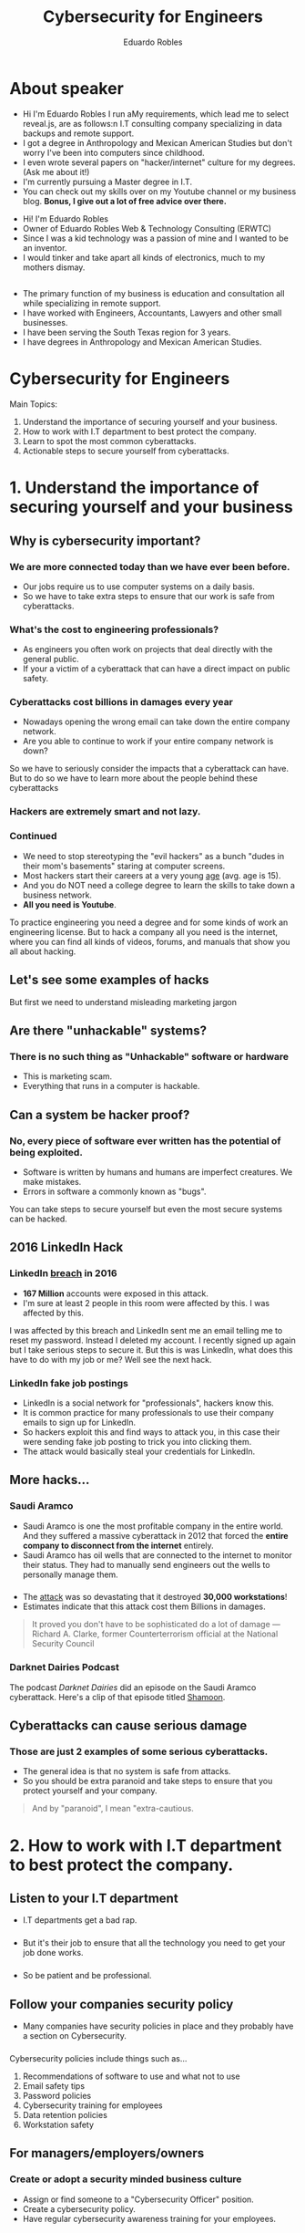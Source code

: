 #+REVEAL_ROOT: https://cdn.jsdelivr.net/reveal.js/3.0.0/
#+REVEAL_EXTRA_CSS: css/custom.css
#+OPTIONS: num:nil toc:nil reveal_title_slide:nil
#+REVEAL_TRANS: slide
#+REVEAL_THEME: black
#+TITLE: Cybersecurity for Engineers
#+AUTHOR: Eduardo Robles
#+EMAIL: eduardo@eduardorobles.com

* 

#+REVEAL_HTML:<h1>Cybersecurity for Engineers</h1> <h5>Eduardo Robles</h5> <h5>eduardo@eduardorobles.com</h5><p style="font-size: 18px; text-align:left;">A presentation for ASCE 2019 Student Symposium <br/> April 10, 2019</p>


* About speaker
#+BEGIN_NOTES
- Hi I'm Eduardo Robles I run aMy requirements, which lead me to select reveal.js, are as follows:n I.T consulting company specializing in data backups and remote support.
- I got a degree in Anthropology and Mexican American Studies but don't worry I've been into computers since childhood.
- I even wrote several papers on "hacker/internet" culture for my degrees. (Ask me about it!) 
- I'm currently pursuing a Master degree in I.T.
- You can check out my skills over on my Youtube channel or my business blog. *Bonus, I give out a lot of free advice over there.*
#+END_NOTES
- Hi! I'm Eduardo Robles
- Owner of Eduardo Robles Web & Technology Consulting (ERWTC)
- Since I was a kid technology was a passion of mine and I wanted to be an inventor.
- I would tinker and take apart all kinds of electronics, much to my mothers dismay.
** 
- The primary function of my business is education and consultation all while specializing in remote support.
- I have worked with Engineers, Accountants, Lawyers and other small businesses.
- I have been serving the South Texas region for 3 years.
- I have degrees in Anthropology and Mexican American Studies. 
* Cybersecurity for Engineers
Main Topics:
1. Understand the importance of securing yourself and your business.
2. How to work with I.T department to best protect the company.
3. Learn to spot the most common cyberattacks.
4. Actionable steps to secure yourself from cyberattacks.


* 1. Understand the importance of securing yourself and your business
** Why is cybersecurity important?
*** We are more connected today than we have ever been before. 
- Our jobs require us to use computer systems on a daily basis.
- So we have to take extra steps to ensure that our work is safe from cyberattacks.
*** What's the cost to engineering professionals?
- As engineers you often work on projects that deal directly with the general public.
- If your a victim of a cyberattack that can have a direct impact on public safety.
*** Cyberattacks cost billions in damages every year
- Nowadays opening the wrong email can take down the entire company network.
- Are you able to continue to work if your entire company network is down?
#+BEGIN_NOTES
So we have to seriously consider the impacts that a cyberattack can have. But to do so we have to learn more about the people behind these cyberattacks
#+END_NOTES
*** Hackers are extremely smart and not lazy.
#+REVEAL_HTML:<iframe src="https://giphy.com/embed/RyXVu4ZW454IM" width="480" height="270" frameBorder="0" class="giphy-embed" allowFullScreen></iframe><p><a href="https://giphy.com/gifs/RyXVu4ZW454IM">via GIPHY</a></p> 
*** Continued
- We need to stop stereotyping the "evil hackers" as a bunch "dudes in their mom's basements" staring at computer screens.
- Most hackers start their careers at a very young [[https://www.theguardian.com/technology/2015/dec/08/average-age-of-cyber-attack-suspects-drops-to-17][age]] (avg. age is 15).
- And you do NOT need a college degree to learn the skills to take down a business network.
- *All you need is Youtube*.
#+BEGIN_NOTES
To practice engineering you need a degree and for some kinds of work an engineering license. But to hack a company all you need is the internet, where you can find all kinds of videos, forums, and manuals that show you all about hacking.
#+END_NOTES

** Let's see some examples of hacks
#+BEGIN_NOTES
But first we need to understand misleading marketing jargon
#+END_NOTES
** Are there "unhackable" systems?
*** There is no such thing as "Unhackable" software or hardware 
- This is marketing scam.
- Everything that runs in a computer is hackable.
** Can a system be hacker proof?
*** No, every piece of software ever written has the potential of being exploited.
- Software is written by humans and humans are imperfect creatures. We make mistakes.
- Errors in software a commonly known as "bugs".
#+BEGIN_NOTES
You can take steps to secure yourself but even the most secure systems can be hacked.
#+END_NOTES

** 2016 LinkedIn Hack
*** LinkedIn [[https://www.troyhunt.com/observations-and-thoughts-on-the-linkedin-data-breach/][breach]] in 2016
- *167 Million* accounts were exposed in this attack.
- I'm sure at least 2 people in this room were affected by this. I was affected by this.
#+BEGIN_NOTES
I was affected by this breach and LinkedIn sent me an email telling me to reset my password. Instead I deleted my account.
I recently signed up again but I take serious steps to secure it.
But this is was LinkedIn, what does this have to do with my job or me? Well see the next hack.
#+END_NOTES

*** LinkedIn fake job postings
- LinkedIn is a social network for "professionals", hackers know this. 
- It is common practice for many professionals to use their company emails to sign up for LinkedIn. 
- So hackers exploit this and find ways to attack you, in this case their were sending fake job posting to trick you into clicking them.
- The attack would basically steal your credentials for LinkedIn. 

** More hacks...
*** Saudi Aramco
- Saudi Aramco is one the most profitable company in the entire world. And they suffered a massive cyberattack in 2012 that forced the *entire company to disconnect from the internet* entirely.
- Saudi Aramco has oil wells that are connected to the internet to monitor their status. They had to manually send engineers out the wells to personally manage them.
*** 
- The [[https://www.computerworld.com/article/2472753/saudi-aramco-reels-under-curse-of-shamoon-virus-.html][attack]] was so devastating that it destroyed *30,000 workstations*! 
- Estimates indicate that this attack cost them Billions in damages.

#+BEGIN_QUOTE
It proved you don't have to be sophisticated do a lot of damage --- Richard A. Clarke, former Counterterrorism official at the National Security Council
#+END_QUOTE
*** Darknet Dairies Podcast
The podcast /Darknet Dairies/ did an episode on the Saudi Aramco cyberattack. Here's a clip of that episode titled [[https://darknetdiaries.com/episode/30/][Shamoon]].
#+REVEAL_HTML: <iframe src="https://darknetdiaries.com/episode/30/#t=571" width="480" height="400" frameborder="0"></iframe>

** Cyberattacks can cause serious damage
*** Those are just 2 examples of some serious cyberattacks.
- The general idea is that no system is safe from attacks.
- So you should be extra paranoid and take steps to ensure that you protect yourself and your company.
#+BEGIN_QUOTE
And by "paranoid", I mean "extra-cautious.
#+END_QUOTE

* 2. How to work with I.T department to best protect the company.
** Listen to your I.T department
- I.T departments get a bad rap.
#+REVEAL_HTML:<iframe src="https://giphy.com/embed/FspLvJQlQACXu" width="480" height="480" frameBorder="0" class="giphy-embed" allowFullScreen></iframe><p><a href="https://giphy.com/gifs/made-by-me-the-it-crowd-FspLvJQlQACXu">via GIPHY</a></p> 

*** 
- But it's their job to ensure that all the technology you need to get your job done works.

#+REVEAL_HTML: <img src="img/call-tech-support-my-mouse-is-dead-funny.jpg" width="550px" height="500px">
*** 
- So be patient and be professional.

#+REVEAL_HTML: <img src="img/deleteCookies_funny.jpg" width="550px" height="550px">

** Follow your companies security policy
- Many companies have security policies in place and they probably have a section on Cybersecurity.
*** 
Cybersecurity policies include things such as...
#+ATTR_REVEAL: :frag (appear)
1. Recommendations of software to use and what not to use
2. Email safety tips
3. Password policies
4. Cybersecurity training for employees
5. Data retention policies
6. Workstation safety

** For managers/employers/owners
*** Create or adopt a security minded business culture
- Assign or find someone to a "Cybersecurity Officer" position.
- Create a cybersecurity policy.
- Have regular cybersecurity awareness training for your employees.

** Continued...
*** Determine Threat and Risk
#+ATTR_REVEAL: :frag (appear)
1. Assets: /Your employees data, bank/credit card info./
2. Threats: /A negative event that can cause losses or damages./
3. Vulnerabilities: /A weakness in your business operations. E.I, Do you lock your computer when you walk away from it?/ 
4. Risks: /Basically what bad things can happen and how badly would it affect me?/
5. Countermeasures: /What systems and plans do you have in place to get your business back from an cyber attack?/

* 3. Learn to spot the most common cyberattacks
** How to spot some of the most common cybersecurity threats
It's good to have a healthy dose of skepticism.
#+REVEAL_HTML: <img src="img/dontUnderstandSecurityFunny.jpeg" width="480px" height="400px">

*** Spearphishing/Phishing/Spam
#+ATTR_REVEAL: :frag (appear)
1. Spearphising is targeted email or phone attacks. The attacker knows enough of your job/business to able to exploit you and get something usually extortion or theft.
2. Phising is random emails that are impersonating a company or person. Usually after login credentials or spreading malware.
3. Spam is a flood of emails to a users inbox, resulting in crippling company servers or spreading malware.
*** "Your Invoice is past Due" email
- This is a common phising/spam email I see all the time.
- If you are an intern or entry level engineer, you have no business opening emails about invoices.
- If your job role doesn't require you to look at invoices, don't open emails about them.
*** Social Engineering
- Is an attack that goes after the biggest vulnerability in any business "it's people". 
- If you get an email or call about a project make sure to verify you are speaking with the correct person. 
- Young engineers in the room, be mindful of this when working on projects.
#+BEGIN_NOTES
Like old saying goes "It's easier to catch a fly with honey, than it is with vinegar"
#+END_NOTES
*** Pirated Software
- This is software that is exploited to circumvent the license requirements.
- Not only is it *illegal* to use pirated software, it can be extremely dangerous.
- You cannot trust pirated software to act the way it was intended.
- You can be in "Breach of Contract", when using pirated software. Many government contracts have clauses stating the use of pirated software is prohibited.
- Software licenses are expensive. But will you risk millions in damages just because you didn't want to pay for legitimate software.
*** Malicious/Outdated software
- Malicious software can come from emails, USB drives, CD's/DVD's, or links. 
- Links don't necessarily have to be from bad sites. If you are getting files to work on a project from another firm and they were hacked those files could also be infected.
- Outdated software no longer receives security updates and can leave you business vulnerable to an attacker by them exploiting the security hole in the software.
*** Video Demonstration
#+REVEAL_HTML: <iframe width="560" height="315" src="https://www.youtube.com/embed/WgbWBRfNLdc" frameborder="0" allow="accelerometer; autoplay; encrypted-media; gyroscope; picture-in-picture" allowfullscreen></iframe>
* 4. Actionable steps to secure yourself from cyberattacks
** Take actionable steps to protect yourself and your data
#+REVEAL_HTML:<iframe src="https://giphy.com/embed/ID4NXWnwuLnLq" width="480" height="270" frameBorder="0" class="giphy-embed" allowFullScreen></iframe><p><a href="https://giphy.com/gifs/ID4NXWnwuLnLq">via GIPHY</a></p> 
** Deploy "Multifactor Authentication"
#+ATTR_REVEAL: :frag (appear)
#+BEGIN_NOTES
Authenticator apps: Microsoft Authenticator, Google Authenticator, Duo Authenticator
#+END_NOTES
- Multifactor authentication refers to "logging into" accounts with 2 different steps.
- The idea of is that you use "something you have" and "something you know".
- A simple example is your debit card. You have your debit card and you know it's pin number. 
- It's a good idea to use this not just for work but in your personal life as well. 
** Follow company security policy
Did you get an email that looks suspicious? Don't open it, simply forward it to IT or mark it spam. 
- SERIOUSLY DO NOT OPEN IT.
** Backup your work or other important data
- There 2 strategies you need to think about.
#+ATTR_REVEAL: :frag (appear)
1. Backups: a backup is done for security purposes. If your computer fails or if you are hacked you can get back to work from a backup.
2. Archives: an archive is a backup that you do not need immediately but you will need to recall it for a specific situation. For example you may have archived a project file a year ago but you now need to recall because of an audit.
** You should implement a backup strategy
- In general you can use the 3-2-1 strategy
    - 3 total copies of your data
    - 2 local copies but on different places
    - 1 offsite copy of your data
** Is this the best backup strategy?
- No, this is not the best backup strategy but it is a good start.
- This strategy was developed by the United States Computer Emergency Readiness Team, you can read more about it [[https://www.us-cert.gov/sites/default/files/publications/data_backup_options.pdf][here]].
** Example
You have a file named ~roadWay_project_01.cad~ 
*** 
- This file will have 3 total copies ~roadWay_project_01.cad~, ~roadWay_project_01_copy1.cad~, ~roadWay_project_01_copy2.cad~
*** 
- 2 copies will be local
1. ~roadWay_project_01.cad~ will be your working copy
2. ~roadWay_project_01_copy1.cad~ will be saved elsewhere, like a company server or external hard-drive.
*** 
- 1 copy will be saved offsite, ~roadWay_project_01_copy2.cad~ can be saved to cloud storage or on an external hard-drive that is offsite from the office.
*** 
#+REVEAL_HTML: <img src="img/321_backupSkematic.jpg" width="700px" height="500px">

** More on backups
You may be thinking "I'm I supposed to redo this strategy every time I make a change to my project?"
*** 
#+BEGIN_NOTES
Project Wise for Backups
#+END_NOTES
- Not necessarily you will have to make a choice on the "types" of backups you will use.
- Also, be sure to leverage any project management software your business may use to do automatically do backups.
- There are 3 backup types.
#+ATTR_REVEAL: :frag (appear)
1. Full: A full backup of all data related to project, even if it's been backed up before.
2. Incremental: Only backup the changes or new files to a project since the last backup.
3. Differential: All data that has been changed from the last full backup.

** Let's see some examples of how backups help
*** The dreaded "Windows update broke something"
I see this often, Windows decides to update and it breaks your computer or deletes a project file. Well if you have a backup you can breathe a bit easier. When you get your computer working again you can continue working from the backups.
*** Upgrading between program versions
When moving between versions of AutoCAD for example, a 2018 AutoCAD file may not open or work in the AutoCAD 2019. But having a backup can spare you a lot of headaches if you decided downgrade back to 2018.
*** Project file hand-off becomes corrupted or lost
You are assigned to work on a project and when you complete your portion you hand it off to the next engineer. The hand off doesn't go smoothly and the file ends up corrupted. Or say your coworkers computer is no longer working and they lost all their work. With a backup you can resend the file and work can continue. 

** Backups are important, so be sure to backup

* Now, the most important piece of advice I'm going to give.
#+BEGIN_NOTES
Seriously you could have dozed off during the entire presentation but please, please pay attention to this part.
#+END_NOTES
* And that is...
* STOP USING THE SAME PASSWORD FOR EVERYTHING
** SERIOUSLY STOP USING THE SAME PASSWORD FOR EVERYTHING
** But seriously stop reusing old passwords
*** The LinkedIn hack demonstrates why you should NOT reuse passwords.
Imagine if you used the same password for your personal/work email as you did for LinkedIn. Hackers would theoretically have access to both your LinkedIn and your email.
*** But creating complicated passwords is hard. And how I'm supposed to remember all those random characters?
*** Easy, use a password manager
#+BEGIN_NOTES
Password recommendations: Bitwarden, Onepassword. See blog post.
#+END_NOTES
- Password managers are great and I recommend everyone start using one.
- They function like a safe for all your passwords.
- They can generate strong random passwords for you and even check if your password has been exposed in security breach.
- Just be sure to give your password manager a strong password.
*** But what about the passwords I need to use on a daily basis?
Use a passphrase for those occasions.
*** Passphrases can be just as effective as random passwords.
- Be sure to only use that passphrase once per service/site.
- And make slight alterations to it, for example a lot of people use Bible verses, but hackers already know that. So change them up a bit, like switch letters for numbers or combine several verses into one.

** What to do if you are hacked?
*** You think you were hacked, what do you do?
*** 
- Contact your I.T department right away and follow their instructions.
- Contact your manager/boss.
*** 
#+REVEAL_HTML: <img src="img/paypalError_funny.jpg" width="480px" height="600px">
*** Be prepared to give a statement. 
- There may be questions as to how you were hacked, so be as honest as possible.
- The information you provide can be extremely helpful in either stopping or fixing the problem.
*** 
#+REVEAL_HTML: <img src="img/incaseofCyberAttackFunny.png" width="480px"  height="500px">
*** For managers/employers/owners
**** If your company is hacked follow your security policy
#+ATTR_REVEAL: :frag (appear)
- Get I.T to work on the solution as quickly as possible.
- Provide I.T with any resource they may need.
- Help manage employees so they don't disrupt I.T from accomplish their task.
- Contact anyone else the company who needs to be informed e.i. CEO, CIO, CTO, owner, upper management.
- Lastly, contact law enforcement if hacking is criminal in nature.

* Conclusion 
#+ATTR_REVEAL: :frag (appear)
- So you should understand the importance of securing yourself and your company.
- You should now know how to best work with I.T departments to ensure company security.
- And you should treat cybersecurity as another safety measure your company takes to ensure safety.
- You should have an idea on how to spot the most common cyberattacks such as phishing.
- And finally you should have learned how to take action to best secure yourself and your company.
* Final thoughts
- If you take a proactive approach to security the less likely you will fall victim to a cyberattack.
- Cyberattacks are not going away and they will become more sophisticated in the future.
- So be sure to "extra-cautious", and have a healthy dose of paranoia.
* Questions/Comments

* Thank You!
